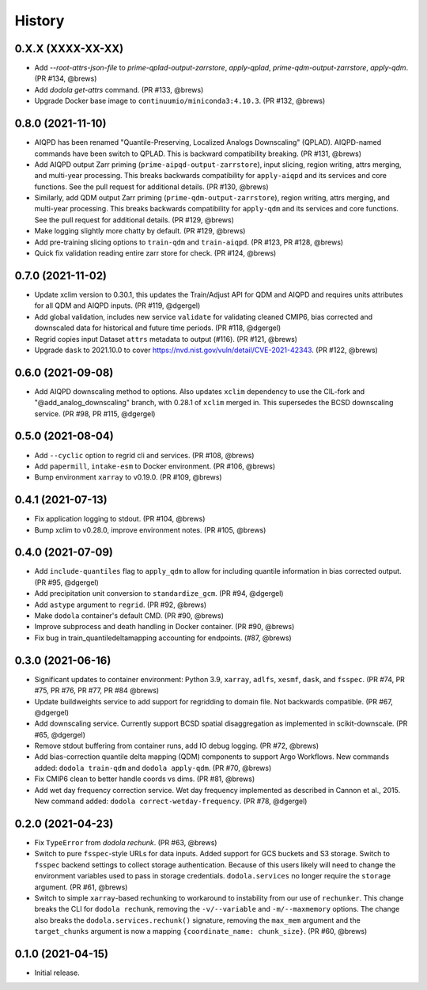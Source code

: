 =======
History
=======


0.X.X (XXXX-XX-XX)
------------------
* Add `--root-attrs-json-file` to `prime-qplad-output-zarrstore`, `apply-qplad`, `prime-qdm-output-zarrstore`, `apply-qdm`. (PR #134, @brews)
* Add `dodola get-attrs` command. (PR #133, @brews)
* Upgrade Docker base image to ``continuumio/miniconda3:4.10.3``. (PR #132, @brews)


0.8.0 (2021-11-10)
------------------
* AIQPD has been renamed "Quantile-Preserving, Localized Analogs Downscaling" (QPLAD). AIQPD-named commands have been switch to QPLAD. This is backward compatibility breaking. (PR #131, @brews)
* Add AIQPD output Zarr priming (``prime-aipqd-output-zarrstore``), input slicing, region writing, attrs merging, and multi-year processing. This breaks backwards compatibility for ``apply-aiqpd`` and its services and core functions. See the pull request for additional details. (PR #130, @brews)
* Similarly, add QDM output Zarr priming (``prime-qdm-output-zarrstore``), region writing, attrs merging, and multi-year processing. This breaks backwards compatibility for ``apply-qdm`` and its services and core functions. See the pull request for additional details. (PR #129, @brews)
* Make logging slightly more chatty by default. (PR #129, @brews)
* Add pre-training slicing options to ``train-qdm`` and ``train-aiqpd``. (PR #123, PR #128, @brews)
* Quick fix validation reading entire zarr store for check. (PR #124, @brews)


0.7.0 (2021-11-02)
------------------
* Update xclim version to 0.30.1, this updates the Train/Adjust API for QDM and AIQPD and requires units attributes for all QDM and AIQPD inputs. (PR #119, @dgergel)
* Add global validation, includes new service ``validate`` for validating cleaned CMIP6, bias corrected and downscaled data for historical and future time periods. (PR #118, @dgergel) 
* Regrid copies input Dataset ``attrs`` metadata to output (#116). (PR #121, @brews)
* Upgrade ``dask`` to 2021.10.0 to cover https://nvd.nist.gov/vuln/detail/CVE-2021-42343. (PR #122, @brews)


0.6.0 (2021-09-08)
------------------
* Add AIQPD downscaling method to options. Also updates ``xclim`` dependency to use the CIL-fork and "@add_analog_downscaling" branch, with 0.28.1 of ``xclim`` merged in. This supersedes the BCSD downscaling service. (PR #98, PR #115, @dgergel)


0.5.0 (2021-08-04)
------------------
* Add ``--cyclic`` option to regrid cli and services. (PR #108, @brews)
* Add ``papermill``, ``intake-esm`` to Docker environment. (PR #106, @brews)
* Bump environment ``xarray`` to v0.19.0. (PR #109, @brews)


0.4.1 (2021-07-13)
------------------
* Fix application logging to stdout. (PR #104, @brews)
* Bump xclim to v0.28.0, improve environment notes. (PR #105, @brews)


0.4.0 (2021-07-09)
------------------
* Add ``include-quantiles`` flag to ``apply_qdm`` to allow for including quantile information in bias corrected output. (PR #95, @dgergel)
* Add precipitation unit conversion to ``standardize_gcm``. (PR #94, @dgergel)
* Add ``astype`` argument to ``regrid``. (PR #92, @brews)
* Make ``dodola`` container's default CMD. (PR #90, @brews)
* Improve subprocess and death handling in Docker container. (PR #90, @brews)
* Fix bug in train_quantiledeltamapping accounting for endpoints. (#87, @brews)


0.3.0 (2021-06-16)
------------------
* Significant updates to container environment: Python 3.9, ``xarray``, ``adlfs``, ``xesmf``, ``dask``, and ``fsspec``. (PR #74, PR #75, PR #76, PR #77, PR #84 @brews)
* Update buildweights service to add support for regridding to domain file. Not backwards compatible. (PR #67, @dgergel)
* Add downscaling service. Currently support BCSD spatial disaggregation as implemented in scikit-downscale. (PR #65, @dgergel)
* Remove stdout buffering from container runs, add IO debug logging. (PR #72, @brews)
* Add bias-correction quantile delta mapping (QDM) components to support Argo Workflows. New commands added: ``dodola train-qdm`` and ``dodola apply-qdm``. (PR #70, @brews)
* Fix CMIP6 clean to better handle coords vs dims. (PR #81, @brews)
* Add wet day frequency correction service. Wet day frequency implemented as described in Cannon et al., 2015. New command added: ``dodola correct-wetday-frequency``. (PR #78, @dgergel)


0.2.0 (2021-04-23)
------------------
* Fix ``TypeError`` from `dodola rechunk`. (PR #63, @brews)
* Switch to pure ``fsspec``-style URLs for data inputs. Added support for GCS buckets and S3 storage. Switch to ``fsspec`` backend settings to collect storage authentication. Because of this users likely will need to change the environment variables used to pass in storage credentials. ``dodola.services`` no longer require the ``storage`` argument. (PR #61, @brews)
* Switch to simple ``xarray``-based rechunking to workaround to instability from our use of ``rechunker``. This change breaks the CLI for ``dodola rechunk``, removing the ``-v/--variable`` and ``-m/--maxmemory`` options. The change also breaks the ``dodola.services.rechunk()`` signature, removing the ``max_mem`` argument and the ``target_chunks`` argument is now a mapping ``{coordinate_name: chunk_size}``. (PR #60, @brews)


0.1.0 (2021-04-15)
------------------
* Initial release.
